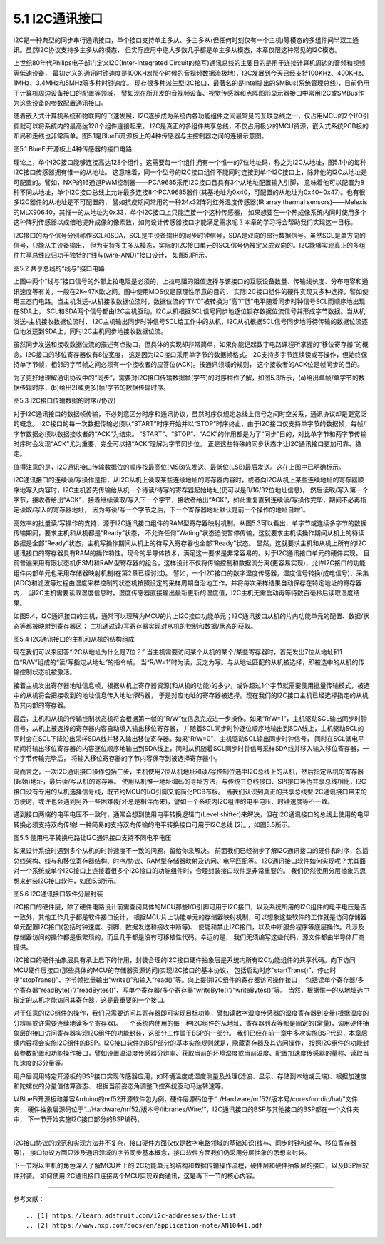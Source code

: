 ===========================
5.1 I2C通讯接口
===========================

I2C是一种典型的同步串行通讯接口，单个接口支持单主多从、多主多从(但任何时刻仅有一个主机)等模态的多组件间半双工通讯。虽然I2C协议支持多主多从的模态，
但实际应用中绝大多数几乎都是单主多从模态，本章仅限这种常见的I2C模态。

上世纪80年代Philips电子部门定义I2C(Inter-Integrated Circuit的缩写)通讯总线的主要目的是用于连接计算机周边的音频和视频等低速设备，
最初定义的通讯时钟速度是100KHz(那个时候的音视频数据流极地)，I2C发展到今天已经支持100KHz、400KHz、1MHz、3.4MHz和5MHz等多种时钟速度。
现存很多种派生型I2C接口，最著名的是Intel提出的SMBus(系统管理总线)，目前仍用于计算机周边设备接口的配置等领域，
譬如现在所开发的音视频设备、视觉传感器和点阵图形显示器接口中常用I2C或SMBus作为这些设备的参数配置通讯接口。

随着嵌入式计算机系统和物联网的飞速发展，I2C逐步成为系统内各功能组件之间最常见的互联总线之一，仅占用MCU的2个I/O引脚就可以将系统内的最高达128个组件连接起来。
I2C是真正的多组件共享总线，不仅占用极少的MCU资源，嵌入式系统PCB板的布局和走线也非常简单。图5.1是BlueFi开源板上的4种传感器与主控制器之间的连接示意图。

.. image:: ../_static/images/c5/i2c_example_bluefi_on_board_sensors.jpg
  :scale: 36%
  :align: center

图5.1  BlueFi开源板上4种传感器的接口电路

理论上，单个I2C接口能够连接高达128个组件。这需要每一个组件拥有一个惟一的7位地址码，称之为I2C从地址，图5.1中的每种I2C接口传感器拥有惟一的从地址。
这意味着，同一个型号的I2C接口组件不能同时连接到单个I2C接口上，除非他的I2C从地址是可配置的。譬如，NXP的16通道PWM控制器——PCA9685采用I2C接口且具有3个从地址配置输入引脚，
意味着他可以配置为8种不同从地址，单个I2C接口总线上允许最多连接8个PCA9685器件(其基地址为0x40，可配置的从地址为0x40~0x47)。也有很多I2C器件的从地址是不可配置的，
譬如抗疫期间常用的一种24x32阵列红外温度传感器(IR array thermal sensors)——Melexis的MLX90640，其惟一的从地址为0x33，单个I2C接口上只能连接一个这种传感器，
如果想要在一个热成像系统内同时使用多个这种阵列传感器以成倍地提升成像的像素数，如何设计传感器接口才能满足需求呢？本章的学习将会帮助我们实现这一目标。

I2C接口的两个信号分别称作SCL和SDA，SCL是主设备输出的同步时钟信号，SDA是双向的串行数据信号。虽然SCL是单方向的信号，只能从主设备输出，
但为支持多主多从模态，实际的I2C接口单元的SCL信号仍被定义成双向的。I2C能够实现真正的多组件共享总线应归功于独特的“线与(wire-AND)”接口设计，
如图5.1所示。

.. image:: ../_static/images/c5/i2c_interface_wires_and.jpg
  :scale: 36%
  :align: center

图5.2  共享总线的“线与”接口电路

上图中两个“线与”接口信号的外部上拉电阻是必须的，上拉电阻的阻值选择与该接口的互联设备数量、传输线长度、分布电容和通讯速度等有关，一般在2K~47K欧之间。图中使用MOS仅是原理性示意的目的，
实际I2C接口组件的硬件实现又多种选择，譬如使用三态门电路。当主机发送-从机接收数据位流时，数据位流的“1”/“0”被转换为“高”/“低”电平随着同步时钟信号SCL而顺序地出现在SDA上，
SCL和SDA两个信号都由I2C主机驱动，I2C从机根据SCL信号同步地逐位锁存数据位流信号并形成字节数据。当从机发送-主机接收数据位流时，
I2C主机输出同步时钟信号SCL给工作中的从机，I2C从机根据SCL信号同步地将待传输的数据位流逐位地发送到SDA上，同时I2C主机同步地接收数据位流。

虽然同步发送和接收数据位流的描述有点拗口，但具体的实现却非常简单，如果你能记起数字电路课程所掌握的“移位寄存器”的概念。I2C接口的移位寄存器仅有8位宽度，
这是因为I2C接口采用单字节的数据帧格式。I2C支持多字节连续读或写操作，但始终保持单字节帧，相邻的字节帧之间必须有一个接收者的应答位(ACK)。按通讯领域的规则，
这个接收者的ACK位是帧同步的目的。

为了更好地理解通讯协议中的“同步”，需要对I2C接口传输数据帧(字节)的时序稍作了解，如图5.3所示，(a)给出单帧/单字节的数据传输时序，(b)给出2(或更多)帧/字节的数据传输时序。

.. image:: ../_static/images/c5/i2c_data_transmit_procotol.jpg
  :scale: 32%
  :align: center

图5.3  I2C接口传输数据的时序(/协议)

对于I2C通讯接口的数据帧传输，不必刻意区分时序和通讯协议，虽然时序仅规定总线上信号之间时空关系，通讯协议却是更宽泛的概念。
I2C接口的每一次数据传输必须以“START”时序开始并以“STOP”时序终止，由于I2C接口仅支持单字节的数据帧，每帧/字节数据必须以数据接收者的“ACK”为结束。
“START”、“STOP”、“ACK”的作用都是为了“同步”目的，对比单字节和两字节传输时序时会发现“ACK”尤为重要，完全可以把“ACK”理解为字节同步位。
正是这些特殊的同步状态才让I2C通讯接口更加可靠、稳定。

值得注意的是，I2C通讯接口传输数据位的顺序按最高位(MSB)先发送、最低位(LSB)最后发送。这在上图中已明确标示。

I2C通讯接口的连续读/写操作是指，从I2C从机上读取某些连续地址的寄存器内容时，或者向I2C从机上某些连续地址的寄存器顺序地写入内容时，I2C主机首先传输给从机一个待读/待写的寄存器起始地址(仍可以是8/16/32位地址信息)，
然后读取/写入第一个字节，接收者给出“ACK”，接着继续读取/写入下一个字节，接收者给出“ACK”，如此重复直到连续读/写操作完毕，期间不必再指定读取/写入的寄存器地址，
因为每读/写一个字节之后，下一个寄存器地址默认是前一个操作的地址自增1。

高效率的批量读/写操作的支持，源于I2C通讯接口组件的RAM型寄存器映射机制。从图5.3可以看出，单字节或连续多字节的数据传输期间，要求主机和从机都是“Ready”状态，
不允许任何“Wating”状态迫使暂停传输，这就要求主机读操作期间从机上的待读数据是全部“Ready”状态，主机写操作期间从机上的待写入寄存器也全部“Ready”状态。
显然，这就要求主机和从机上所有的I2C通讯接口的寄存器具有RAM的操作特性。现今的半导体技术，满足这一要求是非常容易的。对于I2C通讯接口单元的硬件实现，
目前普遍采用有限状态机(FSM)和RAM型寄存器的组合，这样设计不仅将传输控制和数据流分离(更容易实现)，允许I2C接口的功能组件内部单元也采用存储器映射机制(在第2章已探讨过)。
譬如，一个I2C接口的数字湿度传感器，湿度信号转换(成电信号)、采集(ADC)和滤波等过程由湿度采样控制的状态机按照设定的采样周期自治地工作，并将每次采样结果自动保存在特定地址的寄存器内，
当I2C主机需要读取湿度信息时，湿度传感器直接输出最新更新的湿度值，I2C主机无需启动再等待数百毫秒后读取湿度结果。

如图5.4，I2C通讯接口的主机，通常可以理解为MCU的片上I2C接口功能单元；I2C通讯接口从机的片内功能单元的配置、数据/状态等都被映射到寄存器区；
主机通过读/写寄存器实现对从机的控制和数据/状态的获取。

.. image:: ../_static/images/c5/i2c_fsm_memory_map.jpg
  :scale: 36%
  :align: center

图5.4  I2C通讯接口的主机和从机的结构组成

现在我们可以来回答“I2C从地址为什么是7位？” 当主机需要访问某个从机的某个/某些寄存器时，首先发出7位从地址和1位“R/W”组成的“读/写指定从地址”的指令帧，
当“R/W=1”时为读，反之为写。与从地址匹配的从机被选择，即被选中的从机的传输控制状态机被激活。

接着主机发出寄存器地址信息帧，根据从机上寄存器资源(和从机的功能)的多少，或许超过1个字节就需要使用批量传输模式，被选中的从机将会把接收到的地址信息传入地址译码器，
于是对应地址的寄存器被选择。现在我们的I2C接口主机已经选择指定的从机及其内部的寄存器。

最后，主机和从机的传输控制状态机将会根据第一帧的“R/W”位信息完成进一步操作。如果“R/W=1”，主机驱动SCL输出同步时钟信号，从机上被选择的寄存器内容自动填入输出移位寄存器，
并随着SCL同步时钟逐位顺序地输出到SDA线上，主机驱动SCL的同时会在SCL下降沿出采样SDA线并移入输出移位寄存器。如果“R/W=0”，主机驱动SCL输出同步时钟信号，
同时在SCL低电平期间将输出移位寄存器的内容逐位顺序地输出到SDA线上，同时从机随着SCL同步时钟信号采样SDA线并移入输入移位寄存器，一个字节传输完毕后，
将输入移位寄存器的字节内容保存到被选择寄存器中。

简而言之，一次I2C通讯接口操作包括三步，主机使用7位从机地址和读/写控制位选中I2C总线上的从机，然后指定从机的寄存器(起始)地址，最后读/写从机的寄存器。
使用从机惟一地址编码的寻址方法，与传统三总线接口、SPI接口等伪共享总线相比，I2C接口没有专用的从机选择信号线，既节约MCU的I/O引脚又能简化PCB布板。
当我们认识到真正的共享总线型I2C通讯接口带来的方便时，或许也会遇到另外一些困难(好坏总是相伴而来)，譬如一个系统内I2C组件的电平电压、时钟速度等不一致。

遇到接口两端的电平电压不一致时，通常会想到使用电平转换逻辑门(Level shifter)来解决，但在I2C通讯接口的总线上使用的电平转换必须支持双向传输!
一种简易的支持双向传输的电平转换接口可用于I2C总线 [2]_ ，如图5.5所示。

.. image:: ../_static/images/c5/i2c_interface_level_shifter.jpg
  :scale: 32%
  :align: center

图5.5  使用电平转换电路让I2C通讯接口支持不同电平电压

如果设计系统时遇到多个从机的时钟速度不一致的问题，留给你来解决。
前面我们已经初步了解I2C通讯接口的硬件和时序，包括总线架构、线与和移位寄存器结构、时序/协议、RAM型存储器映射及访问、电平匹配等。
I2C通讯接口软件如何实现呢？尤其面对一个系统或单个I2C接口上连接着很多个I2C接口的功能组件时，合理封装接口软件是非常重要的。
我们仍然使用分层抽象的思想来封装I2C接口软件，如图5.6所示。

.. image:: ../_static/images/c5/i2c_interface_software_structure.jpg
  :scale: 32%
  :align: center

图5.6  I2C通讯接口软件分层封装

I2C接口的硬件层，除了硬件电路设计前需查阅具体的MCU那些I/O引脚可用于I2C接口，以及系统所用的I2C组件的电平电压是否一致外，其他工作几乎都是软件接口设计，
根据MCU片上功能单元的存储器映射机制，可以想象这些软件的工作就是访问存储器单元配置I2C接口(包括时钟速度、引脚、数据发送和接收中断等)、
使能和禁止I2C接口，以及中断服务程序等底层操作。凡涉及存储器访问的操作都是很繁琐的，而且几乎都是没有可移植性代码。幸运的是，
我们无须编写这些代码，源文件都由半导体厂商提供。

I2C接口的硬件抽象层具有承上启下的作用，封装合理的I2C接口硬件抽象层是系统内所有I2C功能组件的共享代码。向下访问MCU硬件层接口(那些具体的MCU的存储器资源访问)实现I2C接口的基本协议，
包括启动时序“startTrans()”、停止时序“stopTrans()”、字节帧批量输出“write()”和输入“read()”等。向上提供I2C组件的寄存器访问操作接口，
包括读单个寄存器/多个寄存器“readByte()”/“readBytes()”、写单个寄存器/多个寄存器“writeByte()”/“writeBytes()”等。
当然，根据惟一的从地址选中指定的从机才能访问其寄存器，这是最重要的一个接口。

对于任意的I2C组件的操作，我们只需要访问其寄存器即可实现目标功能，譬如读数字湿度传感器的湿度寄存器到变量(根据湿度的分辨率或许需要连续地读多个寄存器)。
一个系统内使用的每一种I2C组件的从地址、寄存器列表等都是固定的(常量)，调用硬件抽象层的接口访问寄存器实现I2C组件的功能封装，这部分工作属于BSP的一部分。
我们已经在前一章中多次实施BSP代码，本章后续内容将会实施I2C组件的BSP。I2C接口软件的BSP部分的基本实施规则就是，隐藏寄存器及其访问操作，
按照I2C组件的功能封装参数配置和功能操作接口，譬如设置温湿度传感器分辨率、获取当前的环境湿度或当前温度、配置加速度传感器的量程、读取当加速度的3分量等。

用户层调用特定开源板的BSP接口实现传感器应用，如环境温度或湿度测量及处理(滤波、显示、存储到本地或云端)、根据加速度和陀螺仪的分量值估算姿态、
根据当前姿态角调整飞控系统驱动马达转速等。

以BlueFi开源板和兼容Arduino的nrf52开源软件包为例，硬件层源码位于“../Hardware/nrf52/版本号/cores/nordic/hal/”文件夹，
硬件抽象层源码位于“../Hardware/nrf52/版本号/libraries/Wire/”，I2C通讯接口的BSP与其他接口的BSP都在一个文件夹中，
下一节开始实施I2C接口部分的BSP编码。

-------------------------

I2C接口协议的规范和实现方法并不复杂，接口硬件方面仅仅是数字电路领域的基础知识(线与、同步时钟和锁存、移位寄存器等)，
接口协议方面只涉及通讯领域的字节同步基本概念，接口软件方面我们仍采用分层抽象的思想来封装。

下一节将以主机的角色深入了解MCU片上的I2C功能单元的结构和数据传输操作流程，硬件层和硬件抽象层的接口，以及BSP层软件封装。
如何使用I2C通讯接口连接两个MCU实现双向通讯，这是再下一节的核心内容。

-------------------------


参考文献：
::

.. [1] https://learn.adafruit.com/i2c-addresses/the-list
.. [2] https://www.nxp.com/docs/en/application-note/AN10441.pdf
